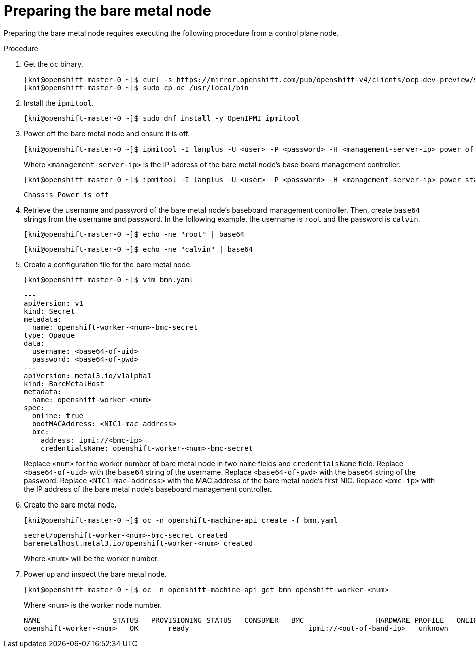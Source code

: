 // This is included in the following assemblies:
//
// ipi-install-expanding-the-cluster.adoc

[id='preparing-the-bare-metal-node_{context}']

= Preparing the bare metal node

Preparing the bare metal node requires executing the following procedure from a control plane node.

.Procedure

. Get the `oc` binary.
+
----
[kni@openshift-master-0 ~]$ curl -s https://mirror.openshift.com/pub/openshift-v4/clients/ocp-dev-preview/$VERSION/openshift-client-linux.tar.gz | tar zxvf - oc
[kni@openshift-master-0 ~]$ sudo cp oc /usr/local/bin
----

. Install the `ipmitool`.
+
[source,bash]
----
[kni@openshift-master-0 ~]$ sudo dnf install -y OpenIPMI ipmitool
----

. Power off the bare metal node and ensure it is off.
+
[source,bash]
----
[kni@openshift-master-0 ~]$ ipmitool -I lanplus -U <user> -P <password> -H <management-server-ip> power off
----
+
Where `<management-server-ip>` is the IP address of the bare metal node's base board management controller.
+
[source,bash]
----
[kni@openshift-master-0 ~]$ ipmitool -I lanplus -U <user> -P <password> -H <management-server-ip> power status
----
+
[source,bash]
----
Chassis Power is off
----

. Retrieve the username and password of the bare metal node's baseboard management controller. Then, create `base64` strings from the username and password. In the following example, the username is `root` and the password is `calvin`.
+
[source,bash]
----
[kni@openshift-master-0 ~]$ echo -ne "root" | base64
----
+
[source,bash]
----
[kni@openshift-master-0 ~]$ echo -ne "calvin" | base64
----

. Create a configuration file for the bare metal node.
+
[source,bash]
----
[kni@openshift-master-0 ~]$ vim bmn.yaml
----
+
[source,yaml]
----
---
apiVersion: v1
kind: Secret
metadata:
  name: openshift-worker-<num>-bmc-secret
type: Opaque
data:
  username: <base64-of-uid>
  password: <base64-of-pwd>
---
apiVersion: metal3.io/v1alpha1
kind: BareMetalHost
metadata:
  name: openshift-worker-<num>
spec:
  online: true
  bootMACAddress: <NIC1-mac-address>
  bmc:
    address: ipmi://<bmc-ip>
    credentialsName: openshift-worker-<num>-bmc-secret
----
+
Replace `<num>` for the worker number of bare metal node in two `name` fields and `credentialsName` field. Replace `<base64-of-uid>` with the `base64` string of the username. Replace `<base64-of-pwd>` with the `base64` string of the password. Replace `<NIC1-mac-address>` with the MAC address of the bare metal node's first NIC. Replace `<bmc-ip>` with the IP address of the bare metal node's baseboard management controller.

. Create the bare metal node.
+
[source,bash]
----
[kni@openshift-master-0 ~]$ oc -n openshift-machine-api create -f bmn.yaml
----
+
[source,bash]
----
secret/openshift-worker-<num>-bmc-secret created
baremetalhost.metal3.io/openshift-worker-<num> created
----
+
Where `<num>` will be the worker number.

. Power up and inspect the bare metal node.
+
[source,bash]
----
[kni@openshift-master-0 ~]$ oc -n openshift-machine-api get bmn openshift-worker-<num>
----
+
Where `<num>` is the worker node number.
+
[source,bash]
----
NAME                 STATUS   PROVISIONING STATUS   CONSUMER   BMC                 HARDWARE PROFILE   ONLINE   ERROR
openshift-worker-<num>   OK       ready                            ipmi://<out-of-band-ip>   unknown            true
----
